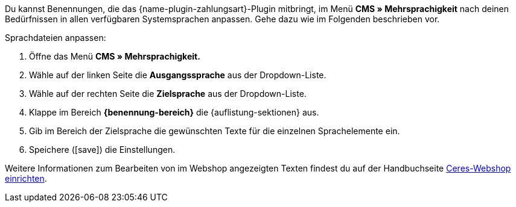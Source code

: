 Du kannst Benennungen, die das {name-plugin-zahlungsart}-Plugin mitbringt, im Menü *CMS » Mehrsprachigkeit* nach deinen Bedürfnissen in allen verfügbaren Systemsprachen anpassen. Gehe dazu wie im Folgenden beschrieben vor.

[.instruction]
Sprachdateien anpassen:

. Öffne das Menü *CMS » Mehrsprachigkeit.*
. Wähle auf der linken Seite die *Ausgangssprache* aus der Dropdown-Liste.
. Wähle auf der rechten Seite die *Zielsprache* aus der Dropdown-Liste.
. Klappe im Bereich *{benennung-bereich}* die {auflistung-sektionen} aus.
. Gib im Bereich der Zielsprache die gewünschten Texte für die einzelnen Sprachelemente ein.
. Speichere (icon:save[role=green]) die Einstellungen.

Weitere Informationen zum Bearbeiten von im Webshop angezeigten Texten findest du auf der Handbuchseite <<webshop/ceres-einrichten#231, Ceres-Webshop einrichten>>.
